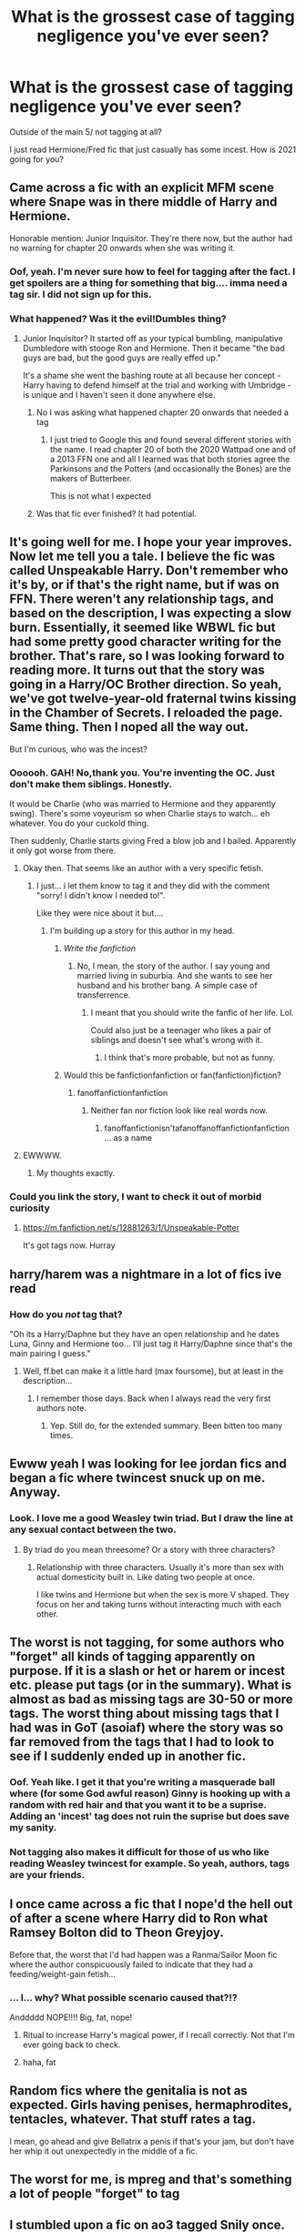 #+TITLE: What is the grossest case of tagging negligence you've ever seen?

* What is the grossest case of tagging negligence you've ever seen?
:PROPERTIES:
:Author: omnenomnom
:Score: 78
:DateUnix: 1610931702.0
:DateShort: 2021-Jan-18
:FlairText: Discussion
:END:
Outside of the main 5/ not tagging at all?

I just read Hermione/Fred fic that just casually has some incest. How is 2021 going for you?


** Came across a fic with an explicit MFM scene where Snape was in there middle of Harry and Hermione.

Honorable mention: Junior Inquisitor. They're there now, but the author had no warning for chapter 20 onwards when she was writing it.
:PROPERTIES:
:Author: Ash_Lestrange
:Score: 46
:DateUnix: 1610932335.0
:DateShort: 2021-Jan-18
:END:

*** Oof, yeah. I'm never sure how to feel for tagging after the fact. I get spoilers are a thing for something that big.... imma need a tag sir. I did not sign up for this.
:PROPERTIES:
:Author: omnenomnom
:Score: 22
:DateUnix: 1610932810.0
:DateShort: 2021-Jan-18
:END:


*** What happened? Was it the evil!Dumbles thing?
:PROPERTIES:
:Author: redpxtato
:Score: 7
:DateUnix: 1610934309.0
:DateShort: 2021-Jan-18
:END:

**** Junior Inquisitor? It started off as your typical bumbling, manipulative Dumbledore with stooge Ron and Hermione. Then it became "the bad guys are bad, but the good guys are really effed up."

It's a shame she went the bashing route at all because her concept - Harry having to defend himself at the trial and working with Umbridge - is unique and I haven't seen it done anywhere else.
:PROPERTIES:
:Author: Ash_Lestrange
:Score: 27
:DateUnix: 1610936239.0
:DateShort: 2021-Jan-18
:END:

***** No I was asking what happened chapter 20 onwards that needed a tag
:PROPERTIES:
:Author: redpxtato
:Score: 10
:DateUnix: 1610936750.0
:DateShort: 2021-Jan-18
:END:

****** I just tried to Google this and found several different stories with the name. I read chapter 20 of both the 2020 Wattpad one and of a 2013 FFN one and all I learned was that both stories agree the Parkinsons and the Potters (and occasionally the Bones) are the makers of Butterbeer.

This is not what I expected
:PROPERTIES:
:Author: jesterxgirl
:Score: 15
:DateUnix: 1610944259.0
:DateShort: 2021-Jan-18
:END:


***** Was that fic ever finished? It had potential.
:PROPERTIES:
:Author: Kane_richards
:Score: 3
:DateUnix: 1610975390.0
:DateShort: 2021-Jan-18
:END:


** It's going well for me. I hope your year improves. Now let me tell you a tale. I believe the fic was called Unspeakable Harry. Don't remember who it's by, or if that's the right name, but if was on FFN. There weren't any relationship tags, and based on the description, I was expecting a slow burn. Essentially, it seemed like WBWL fic but had some pretty good character writing for the brother. That's rare, so I was looking forward to reading more. It turns out that the story was going in a Harry/OC Brother direction. So yeah, we've got twelve-year-old fraternal twins kissing in the Chamber of Secrets. I reloaded the page. Same thing. Then I noped all the way out.

But I'm curious, who was the incest?
:PROPERTIES:
:Author: Ok_Equivalent1337
:Score: 42
:DateUnix: 1610933432.0
:DateShort: 2021-Jan-18
:END:

*** Oooooh. GAH! No,thank you. You're inventing the OC. Just don't make them siblings. Honestly.

It would be Charlie (who was married to Hermione and they apparently swing). There's some voyeurism so when Charlie stays to watch... eh whatever. You do your cuckold thing.

Then suddenly, Charlie starts giving Fred a blow job and I bailed. Apparently it only got worse from there.
:PROPERTIES:
:Author: omnenomnom
:Score: 26
:DateUnix: 1610933953.0
:DateShort: 2021-Jan-18
:END:

**** Okay then. That seems like an author with a very specific fetish.
:PROPERTIES:
:Author: Ok_Equivalent1337
:Score: 17
:DateUnix: 1610934180.0
:DateShort: 2021-Jan-18
:END:

***** I just... i let them know to tag it and they did with the comment "sorry! I didn't know I needed to!".

Like they were nice about it but....
:PROPERTIES:
:Author: omnenomnom
:Score: 16
:DateUnix: 1610934272.0
:DateShort: 2021-Jan-18
:END:

****** I'm building up a story for this author in my head.
:PROPERTIES:
:Author: Ok_Equivalent1337
:Score: 9
:DateUnix: 1610934543.0
:DateShort: 2021-Jan-18
:END:

******* /Write the fanfiction/
:PROPERTIES:
:Author: omnenomnom
:Score: 10
:DateUnix: 1610934588.0
:DateShort: 2021-Jan-18
:END:

******** No, I mean, the story of the author. I say young and married living in suburbia. And she wants to see her husband and his brother bang. A simple case of transferrence.
:PROPERTIES:
:Author: Ok_Equivalent1337
:Score: 10
:DateUnix: 1610935371.0
:DateShort: 2021-Jan-18
:END:

********* I meant that you should write the fanfic of her life. Lol.

Could also just be a teenager who likes a pair of siblings and doesn't see what's wrong with it.
:PROPERTIES:
:Author: omnenomnom
:Score: 8
:DateUnix: 1610935474.0
:DateShort: 2021-Jan-18
:END:

********** I think that's more probable, but not as funny.
:PROPERTIES:
:Author: Ok_Equivalent1337
:Score: 7
:DateUnix: 1610935823.0
:DateShort: 2021-Jan-18
:END:


******* Would this be fanfictionfanfiction or fan(fanfiction)fiction?
:PROPERTIES:
:Author: TrailingOffMidSente
:Score: 3
:DateUnix: 1611012640.0
:DateShort: 2021-Jan-19
:END:

******** fanoffanfictionfanfiction
:PROPERTIES:
:Author: Ok_Equivalent1337
:Score: 3
:DateUnix: 1611013138.0
:DateShort: 2021-Jan-19
:END:

********* Neither fan nor fiction look like real words now.
:PROPERTIES:
:Author: TrailingOffMidSente
:Score: 4
:DateUnix: 1611013210.0
:DateShort: 2021-Jan-19
:END:

********** fanoffanfictionisn'tafanoffanoffanfictionfanfiction ... as a name
:PROPERTIES:
:Author: Ok_Equivalent1337
:Score: 1
:DateUnix: 1611013978.0
:DateShort: 2021-Jan-19
:END:


**** EWWWW.
:PROPERTIES:
:Author: Lantana3012
:Score: 2
:DateUnix: 1611077399.0
:DateShort: 2021-Jan-19
:END:

***** My thoughts exactly.
:PROPERTIES:
:Author: omnenomnom
:Score: 3
:DateUnix: 1611077587.0
:DateShort: 2021-Jan-19
:END:


*** Could you link the story, I want to check it out of morbid curiosity
:PROPERTIES:
:Author: krukpl123
:Score: 3
:DateUnix: 1610955381.0
:DateShort: 2021-Jan-18
:END:

**** [[https://m.fanfiction.net/s/12881263/1/Unspeakable-Potter]]

It's got tags now. Hurray
:PROPERTIES:
:Author: Ok_Equivalent1337
:Score: 1
:DateUnix: 1610972134.0
:DateShort: 2021-Jan-18
:END:


** harry/harem was a nightmare in a lot of fics ive read
:PROPERTIES:
:Author: ourfoxholedyouth
:Score: 31
:DateUnix: 1610933637.0
:DateShort: 2021-Jan-18
:END:

*** How do you /not/ tag that?

"Oh its a Harry/Daphne but they have an open relationship and he dates Luna, Ginny and Hermione too... I'll just tag it Harry/Daphne since that's the main pairing I guess."
:PROPERTIES:
:Author: omnenomnom
:Score: 34
:DateUnix: 1610934100.0
:DateShort: 2021-Jan-18
:END:

**** Well, ff.bet can make it a little hard (max foursome), but at least in the description...
:PROPERTIES:
:Author: 2001herne
:Score: 15
:DateUnix: 1610935778.0
:DateShort: 2021-Jan-18
:END:

***** I remember those days. Back when I always read the very first authors note.
:PROPERTIES:
:Author: omnenomnom
:Score: 10
:DateUnix: 1610935905.0
:DateShort: 2021-Jan-18
:END:

****** Yep. Still do, for the extended summary. Been bitten too many times.
:PROPERTIES:
:Author: 2001herne
:Score: 11
:DateUnix: 1610936087.0
:DateShort: 2021-Jan-18
:END:


** Ewww yeah I was looking for lee jordan fics and began a fic where twincest snuck up on me. Anyway.
:PROPERTIES:
:Author: Lantana3012
:Score: 24
:DateUnix: 1610933573.0
:DateShort: 2021-Jan-18
:END:

*** Look. I love me a good Weasley twin triad. But I draw the line at any sexual contact between the two.
:PROPERTIES:
:Author: omnenomnom
:Score: 14
:DateUnix: 1610934190.0
:DateShort: 2021-Jan-18
:END:

**** By triad do you mean threesome? Or a story with three characters?
:PROPERTIES:
:Author: Lantana3012
:Score: 3
:DateUnix: 1610934404.0
:DateShort: 2021-Jan-18
:END:

***** Relationship with three characters. Usually it's more than sex with actual domesticity built in. Like dating two people at once.

I like twins and Hermione but when the sex is more V shaped. They focus on her and taking turns without interacting much with each other.
:PROPERTIES:
:Author: omnenomnom
:Score: 9
:DateUnix: 1610934554.0
:DateShort: 2021-Jan-18
:END:


** The worst is not tagging, for some authors who "forget" all kinds of tagging apparently on purpose. If it is a slash or het or harem or incest etc. please put tags (or in the summary). What is almost as bad as missing tags are 30-50 or more tags. The worst thing about missing tags that I had was in GoT (asoiaf) where the story was so far removed from the tags that I had to look to see if I suddenly ended up in another fic.
:PROPERTIES:
:Author: Grim_goth
:Score: 21
:DateUnix: 1610938036.0
:DateShort: 2021-Jan-18
:END:

*** Oof. Yeah like. I get it that you're writing a masquerade ball where (for some God awful reason) Ginny is hooking up with a random with red hair and that you want it to be a suprise. Adding an 'incest' tag does not ruin the suprise but does save my sanity.
:PROPERTIES:
:Author: omnenomnom
:Score: 18
:DateUnix: 1610938320.0
:DateShort: 2021-Jan-18
:END:


*** Not tagging also makes it difficult for those of us who like reading Weasley twincest for example. So yeah, authors, tags are your friends.
:PROPERTIES:
:Author: alantliber
:Score: 6
:DateUnix: 1610955836.0
:DateShort: 2021-Jan-18
:END:


** I once came across a fic that I nope'd the hell out of after a scene where Harry did to Ron what Ramsey Bolton did to Theon Greyjoy.

Before that, the worst that I'd had happen was a Ranma/Sailor Moon fic where the author conspicuously failed to indicate that they had a feeding/weight-gain fetish...
:PROPERTIES:
:Author: Death_Sheep1980
:Score: 33
:DateUnix: 1610935546.0
:DateShort: 2021-Jan-18
:END:

*** ... I... why? What possible scenario caused that?!?

Anddddd NOPE!!!! Big, fat, nope!
:PROPERTIES:
:Author: omnenomnom
:Score: 15
:DateUnix: 1610935629.0
:DateShort: 2021-Jan-18
:END:

**** Ritual to increase Harry's magical power, if I recall correctly. Not that I'm ever going back to check.
:PROPERTIES:
:Author: Death_Sheep1980
:Score: 7
:DateUnix: 1610955152.0
:DateShort: 2021-Jan-18
:END:


**** haha, fat
:PROPERTIES:
:Author: Ok_Equivalent1337
:Score: 7
:DateUnix: 1610938526.0
:DateShort: 2021-Jan-18
:END:


** Random fics where the genitalia is not as expected. Girls having penises, hermaphrodites, tentacles, whatever. That stuff rates a tag.

I mean, go ahead and give Bellatrix a penis if that's your jam, but don't have her whip it out unexpectedly in the middle of a fic.
:PROPERTIES:
:Author: Marschallin44
:Score: 20
:DateUnix: 1610955708.0
:DateShort: 2021-Jan-18
:END:


** The worst for me, is mpreg and that's something a lot of people "forget" to tag
:PROPERTIES:
:Author: -dagmar-123123
:Score: 7
:DateUnix: 1610986743.0
:DateShort: 2021-Jan-18
:END:


** I stumbled upon a fic on ao3 tagged Snily once. Fair enough, I personally like LESS.

Well, it was a Snily fic all right... it had a Severus involved with a Lily. Except it wasn't Evans, but a certain /other/ Lily. The one and only time I actually went out of my way to report a fic because it wasn't tagged underage. Although apparently it gained an Underage tag after the fact, so it survived. Oh well.
:PROPERTIES:
:Author: Fredrik1994
:Score: 6
:DateUnix: 1611010471.0
:DateShort: 2021-Jan-19
:END:

*** Ahhhhhhhhhhhhhhhh! He would have been... what? 60 to her 20?
:PROPERTIES:
:Author: omnenomnom
:Score: 2
:DateUnix: 1611010545.0
:DateShort: 2021-Jan-19
:END:

**** That would be /kind/ of okay-ish. A bit iffy for me (moreso considering his history with her namesake), but some people IRL seems to work out with it, and people live for longer in the Wizarding World. However, they were both ~11 years younger (at least she was, I think Snape is in his mid-50s at that point). Not sure on exact ages but it was clearly pre-Hogwarts.
:PROPERTIES:
:Author: Fredrik1994
:Score: 3
:DateUnix: 1611010633.0
:DateShort: 2021-Jan-19
:END:

***** Good God. What? It had smut or was just a crush between the characters?
:PROPERTIES:
:Author: Im-Bleira
:Score: 1
:DateUnix: 1611026135.0
:DateShort: 2021-Jan-19
:END:


** Ok so imagine yourself: new to fanfiction.net no clue about tags, the only thing you care about is the word count and reviews then you stumble on a fic with 600k words with a really long description, and at the end, you read the words SSHP mpreg and Slash...

The worst thing is for about half the story thise tags would not be needed so you get invested in the story and when you finally find out you want to know how it ends just without the things that required the tags.
:PROPERTIES:
:Author: Janniinger
:Score: 16
:DateUnix: 1610963517.0
:DateShort: 2021-Jan-18
:END:


** Mostly casually jumping into sex scenes (like I get not tagging it in the middle of a chapter cuz immersion but cmon, give me some warning.) Or gore. Tbf most authors are decent at giving a heads up or warning for most things.
:PROPERTIES:
:Author: W00Ferson
:Score: 13
:DateUnix: 1610933506.0
:DateShort: 2021-Jan-18
:END:

*** I can't stand when people rate WIP fics as T until they add a smut scene and jack it up to E afterwards with no warning. Like I have young readers on some of my T fics that are absolutely NOT ready for an explicit scene out of nowhere because they weren't paying close enough attention to the update email.
:PROPERTIES:
:Author: omnenomnom
:Score: 8
:DateUnix: 1610934417.0
:DateShort: 2021-Jan-18
:END:

**** Yeah; personally, I plan most things out in advanced so if I even have the slightest possibility of a smut scene, I rate accordingly from the beginning. (Tbf, I have other reasons for high ratings but it's at least rated right)
:PROPERTIES:
:Author: W00Ferson
:Score: 4
:DateUnix: 1610934961.0
:DateShort: 2021-Jan-18
:END:

***** I just know I'm trash and will throw smut in anything personally. I always rate accordingly
:PROPERTIES:
:Author: omnenomnom
:Score: 5
:DateUnix: 1610935098.0
:DateShort: 2021-Jan-18
:END:


** It was years ago and on FFN so the author wasn't really able to tag it like on AO3 but it would have been nice if they had written it in the summary

Anyway, turns out there was some kind of fetish thing where an unwilling teenager gets treated like a toddler, like with a bottle of milk, diapers and all that shit.

Didn't really get it at that time but I was so weirded out I had to close the page. Write your fetish stuff for all I care but for the love of god write somewhere what kind of fetish stuff is in your fic!
:PROPERTIES:
:Author: Lieyanto
:Score: 6
:DateUnix: 1610997341.0
:DateShort: 2021-Jan-18
:END:


** There were mentions of rape.... I... I can't deal with that sort of stuff
:PROPERTIES:
:Author: AntisocialNyx
:Score: 10
:DateUnix: 1610957702.0
:DateShort: 2021-Jan-18
:END:

*** Asking as a writer: even a mention or insinuation of unseen assault warrants a tag? I've been hesitant to post a chapter because of this - I don't want to trigger anyone, and I was definitely planning an A/N to offer a heads up, but I would hate for a whole fic to get filtered out of a search for one oblique reference in a chapter...
:PROPERTIES:
:Author: Vulcan_Raven_Claw
:Score: 8
:DateUnix: 1610969196.0
:DateShort: 2021-Jan-18
:END:

**** Depends on the person really, I can usally deal with mentions of it.... But others can't... I would mention it if I were you
:PROPERTIES:
:Author: AntisocialNyx
:Score: 9
:DateUnix: 1610970655.0
:DateShort: 2021-Jan-18
:END:

***** Definitely an A/N, I've got some friends who have been assaulted, and I refuse to treat it lightly. But I would hate to disqualify a fic for one chapter where it's referenced.

Thank you for the follow-up!
:PROPERTIES:
:Author: Vulcan_Raven_Claw
:Score: 7
:DateUnix: 1610982839.0
:DateShort: 2021-Jan-18
:END:


** There was this story I don't remember the details but it was a crossover with twilight. No tagging of gay!Harry (I don't mind that) but what irked me was no tagging of mpreg. Very very weird.
:PROPERTIES:
:Author: skoduru90
:Score: 4
:DateUnix: 1610968253.0
:DateShort: 2021-Jan-18
:END:


** [[https://ff.net][ff.net]] could stand to increase both their tags and their character cap for summaries. Probably not to the insanity on AO3, but some of the common things could stand to be available as tickbox tags (sex, relationship type, violence, death, AU/AR, etc).

I've got a fic on there, recently posted, I'll admit I forgot when setting up the summary that there should be warnings for certain events, though I did specify it as an M rating due to said events even if they are late on compared to what's actively posted.

At present I've got /maybe/ 13 characters of around 384 I can change for tags without having to rewrite the summary itself thanks to using an overlong tag for something.
:PROPERTIES:
:Author: Ghrathryn
:Score: 4
:DateUnix: 1610972318.0
:DateShort: 2021-Jan-18
:END:


** everything with fred george and anyone else like pls i dont need to see twins having sex with each other
:PROPERTIES:
:Author: smelleytoes
:Score: 2
:DateUnix: 1611006648.0
:DateShort: 2021-Jan-19
:END:


** Oh yeah I just hate it when they leave the incest tag out. If they don't tag it how am I supposed to find it quickly and efficiently? I mean come on thats just basic courtesy
:PROPERTIES:
:Author: mr_Meaty68
:Score: 1
:DateUnix: 1611198448.0
:DateShort: 2021-Jan-21
:END:

*** I mean whatever floats you boat. I don't judge unless there's an issue with consent.
:PROPERTIES:
:Author: omnenomnom
:Score: 1
:DateUnix: 1611198841.0
:DateShort: 2021-Jan-21
:END:


** I've actually wondered about tagging. I get it for major fetish stuff, but what about relationship pairings? In original works, you've gotta read the book to figure out who ends up with who. Why is the expectation different with fanfiction?
:PROPERTIES:
:Author: Ocyanea
:Score: 1
:DateUnix: 1611200592.0
:DateShort: 2021-Jan-21
:END:

*** You tag the relationship BECAUSE that is what people are there for. The how not the who. Some people tag Harry/? Until itd revealed in the story but it gets less hits because people sort by pairing.
:PROPERTIES:
:Author: omnenomnom
:Score: 3
:DateUnix: 1611200772.0
:DateShort: 2021-Jan-21
:END:
